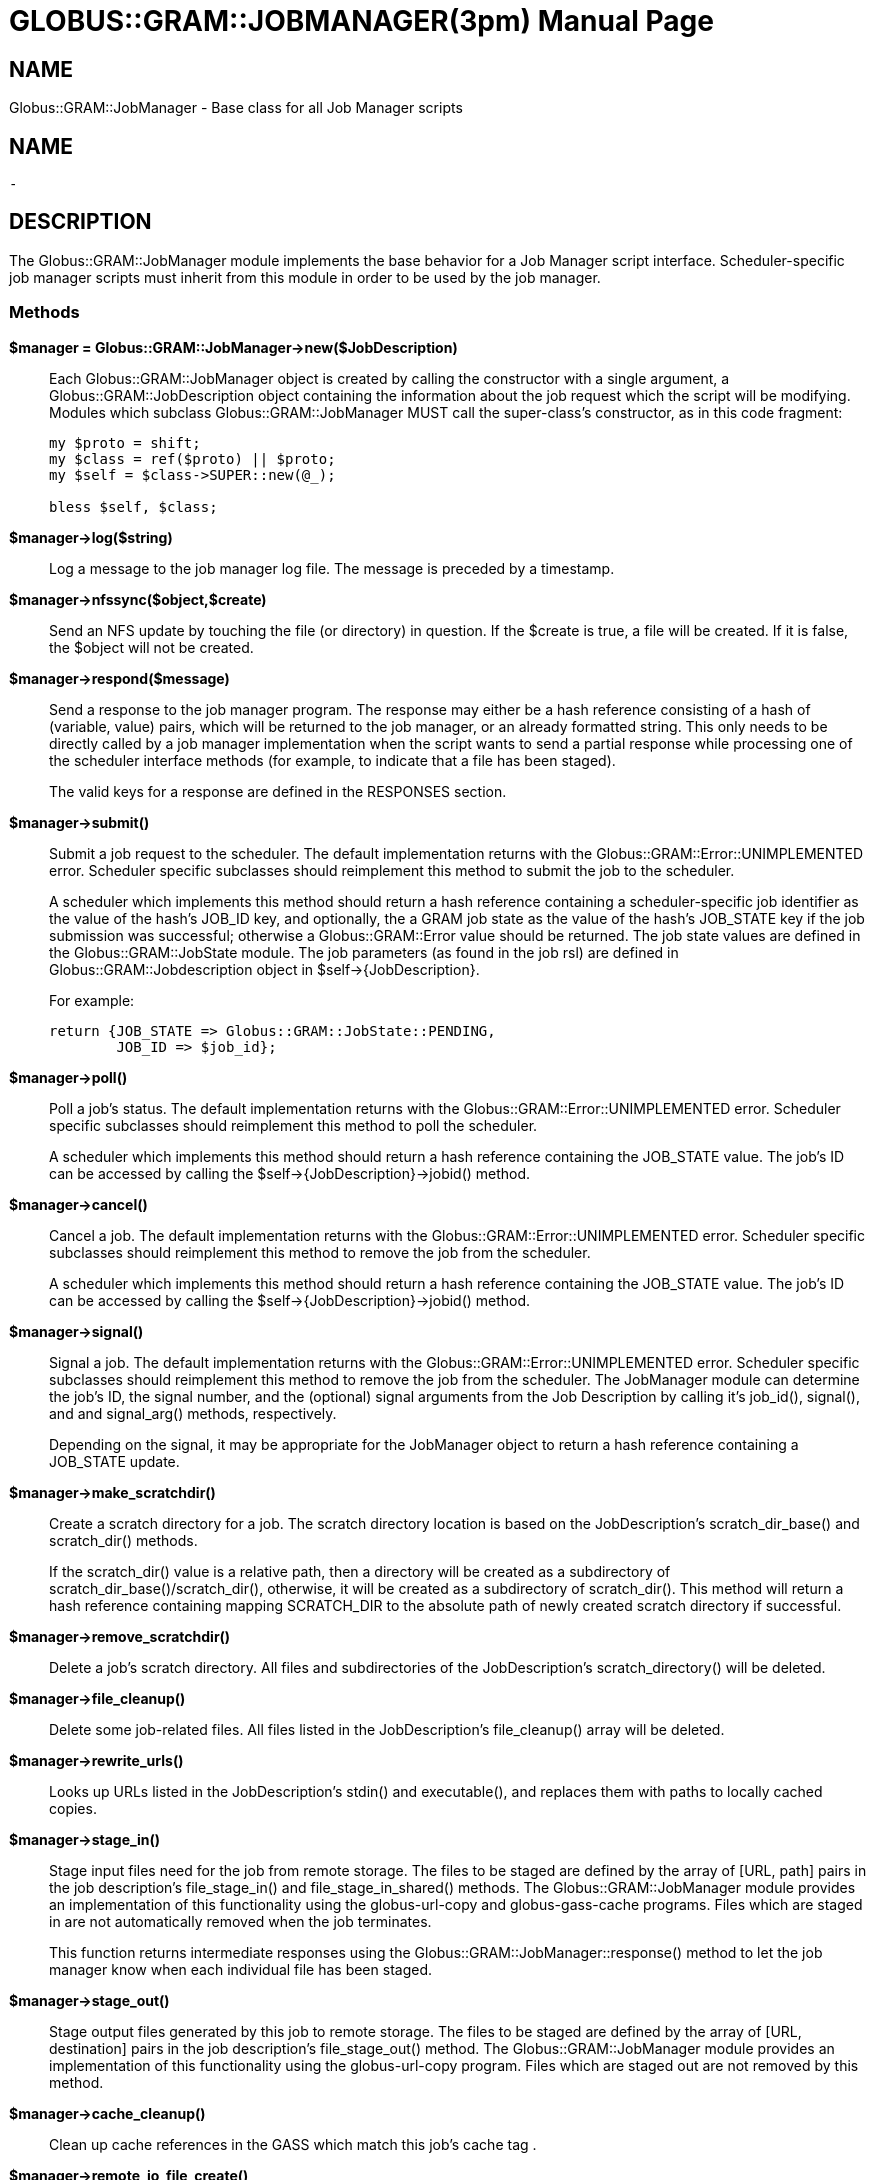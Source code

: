 [[Globus::GRAM::JobManager]]
= GLOBUS::GRAM::JOBMANAGER(3pm) =
:doctype: manpage
:man source: 

== NAME ==
Globus::GRAM::JobManager - Base class for all Job Manager scripts

== NAME ==
 - 

[[ID-e96f19759006b55f2a0d9c05142531b8]]
== DESCRIPTION ==

The Globus::GRAM::JobManager module implements the base behavior for a
Job Manager script interface. Scheduler-specific job manager scripts
must inherit from this module in order to be used by the job manager. 


[[ID-68252c34977081809bd73a304acda1f6]]
=== Methods ===



**$manager = Globus::GRAM::JobManager->new($JobDescription)**::
     Each Globus::GRAM::JobManager object is created by calling the
constructor with a single argument, a Globus::GRAM::JobDescription
object containing the information about the job request which the script
will be modifying. Modules which subclass Globus::GRAM::JobManager MUST
call the super-class's constructor, as in this code fragment:
+
--------
my $proto = shift;
my $class = ref($proto) || $proto;
my $self = $class->SUPER::new(@_);

bless $self, $class;
--------

**$manager->log($string)**::
     Log a message to the job manager log file. The message is preceded by a
timestamp.

**$manager->nfssync($object,$create)**::
     Send an NFS update by touching the file (or directory) in question. If
the $create is true, a file will be created. If it is false, the $object
will not be created.

**$manager->respond($message)**::
     Send a response to the job manager program. The response may either be a
hash reference consisting of a hash of (variable, value) pairs, which
will be returned to the job manager, or an already formatted string.
This only needs to be directly called by a job manager implementation
when the script wants to send a partial response while processing one of
the scheduler interface methods (for example, to indicate that a file
has been staged).
+
The valid keys for a response are defined in the RESPONSES section.

**$manager->submit()**::
     Submit a job request to the scheduler. The default implementation
returns with the Globus::GRAM::Error::UNIMPLEMENTED error. Scheduler
specific subclasses should reimplement this method to submit the job to
the scheduler.
+
A scheduler which implements this method should return a hash reference
containing a scheduler-specific job identifier as the value of the
hash's JOB_ID key, and optionally, the a GRAM job state as the value of
the hash's JOB_STATE key if the job submission was successful; otherwise
a Globus::GRAM::Error value should be returned. The job state values are
defined in the Globus::GRAM::JobState module. The job parameters (as
found in the job rsl) are defined in Globus::GRAM::Jobdescription object
in $self->{JobDescription}.
+
For example:
+
--------
return {JOB_STATE => Globus::GRAM::JobState::PENDING,
        JOB_ID => $job_id};
--------

**$manager->poll()**::
     Poll a job's status. The default implementation returns with the
Globus::GRAM::Error::UNIMPLEMENTED error. Scheduler specific subclasses
should reimplement this method to poll the scheduler.
+
A scheduler which implements this method should return a hash reference
containing the JOB_STATE value. The job's ID can be accessed by calling
the $self->{JobDescription}->jobid() method.

**$manager->cancel()**::
     Cancel a job. The default implementation returns with the
Globus::GRAM::Error::UNIMPLEMENTED error. Scheduler specific subclasses
should reimplement this method to remove the job from the scheduler.
+
A scheduler which implements this method should return a hash reference
containing the JOB_STATE value. The job's ID can be accessed by calling
the $self->{JobDescription}->jobid() method.

**$manager->signal()**::
     Signal a job. The default implementation returns with the
Globus::GRAM::Error::UNIMPLEMENTED error. Scheduler specific subclasses
should reimplement this method to remove the job from the scheduler. The
JobManager module can determine the job's ID, the signal number, and the
(optional) signal arguments from the Job Description by calling it's
job_id(), signal(), and and signal_arg() methods, respectively.
+
Depending on the signal, it may be appropriate for the JobManager object
to return a hash reference containing a JOB_STATE update.

**$manager->make_scratchdir()**::
     Create a scratch directory for a job. The scratch directory location is
based on the JobDescription's scratch_dir_base() and scratch_dir()
methods.
+
If the scratch_dir() value is a relative path, then a directory will be
created as a subdirectory of scratch_dir_base()/scratch_dir(),
otherwise, it will be created as a subdirectory of scratch_dir(). This
method will return a hash reference containing mapping SCRATCH_DIR to
the absolute path of newly created scratch directory if successful.

**$manager->remove_scratchdir()**::
     Delete a job's scratch directory. All files and subdirectories of the
JobDescription's scratch_directory() will be deleted.

**$manager->file_cleanup()**::
     Delete some job-related files. All files listed in the JobDescription's
file_cleanup() array will be deleted.

**$manager->rewrite_urls()**::
     Looks up URLs listed in the JobDescription's stdin() and executable(),
and replaces them with paths to locally cached copies.

**$manager->stage_in()**::
     Stage input files need for the job from remote storage. The files to be
staged are defined by the array of [URL, path] pairs in the job
description's file_stage_in() and file_stage_in_shared() methods. The
Globus::GRAM::JobManager module provides an implementation of this
functionality using the globus-url-copy and globus-gass-cache programs.
Files which are staged in are not automatically removed when the job
terminates.
+
This function returns intermediate responses using the
Globus::GRAM::JobManager::response() method to let the job manager know
when each individual file has been staged.

**$manager->stage_out()**::
     Stage output files generated by this job to remote storage. The files to
be staged are defined by the array of [URL, destination] pairs in the
job description's file_stage_out() method. The Globus::GRAM::JobManager
module provides an implementation of this functionality using the
globus-url-copy program. Files which are staged out are not removed by
this method.

**$manager->cache_cleanup()**::
     Clean up cache references in the GASS which match this job's cache tag .

**$manager->remote_io_file_create()**::
     Create the remote I/O file in the job dir which will contain the
remote_io_url RSL attribute's value.

**$manager->proxy_relocate()**::
     Relocate the delegated proxy for job execution. Job Managers need to
override the default if they intend to relocate the proxy into some
common file system other than the cache. The job manager program does
not depend on the new location of the proxy. Job Manager modules must
not remove the default proxy.

**$hashref = $manager->proxy_update();**::
     

**$manager->append_path($ref, $var, $path)**::
     Append $path to the value of $ref->{$var}, dealing with the case where
$ref->{$var} is not yet defined.

**$manager->pipe_out_cmd(@arg)**::
     Create a new process to run the first argument application with the
remaining arguments (which may be empty). No shell metacharacter will be
evaluated, avoiding a shell invocation. Stderr is redirected to
/dev/null and stdout is being captured by the parent process, which is
also the result returned. In list mode, all lines are returned, in
scalar mode, only the first line is being returned. The line termination
character is already cut off. Use this function as more efficient
backticks, if you do not need shell metacharacter evaluation.
+
Caution: This function deviates in two manners from regular backticks.
Firstly, it chomps the line terminator from the output. Secondly, it
returns only the first line in scalar context instead of a multiline
concatinated string. As with regular backticks, the result may be
undefined in scalar context, if no result exists.
+
A child error code with an exit code of 127 indicates that the
application could not be run. The scalar result returned by this
function is usually undef'ed in this case.

**($stder, $rc) = $manager->pipe_err_cmd(@arg)**::
     Create a new process to run the first argument application with the
remaining arguments (which may be empty). No shell metacharacter will be
evaluated, avoiding a shell invocation.
+
This method returns a list of two items, the standard error of the
program, and the exit code of the program. If the error code is 127,
then the application could not be run. Standard output is discarded.

**$manager->fork_and_exec_cmd(@arg)**::
     Fork off a child to run the first argument in the list. Remaining
arguments will be passed, but shell interpolation is avoided. Signals
SIGINT and SIGQUIT are ignored in the child process. Stdout is appended
to /dev/null, and stderr is dup2 from stdout. The parent waits for the
child to finish, and returns the value for the CHILD_ERROR variable as
result. Use this function as more efficient system() call, if you can do
not need shell metacharacter evaluation.
+
Note that the inability to execute the program will result in a status
code of 127.

**$manager->job_dir()**::
     Return the temporary directory to store job-related files, which have no
need for file caching.

**$manager->setup_softenv()**::
     Either add a line to the specified command script file handle to load
the user's default SoftEnv configuration, or create a custom SoftEnv
script and add commands to the specified command script file handle to
load it.




[[ID-bcb5fd9dba9a920db0007cc56619dab1]]
== RESPONSES ==

When returning from a job interface method, or when sending an
intermediate response via the **response**() method, the following hash
keys are valid: 



*** JOB_STATE**::
     An integer job state value. These are enumerated in the
Globus::GRAM::JobState module.

*** ERROR**::
     An integer error code. These are enumerated in the Globus::GRAM::Error
module.

*** JOB_ID**::
     A string containing a job identifier, which can be used to poll, cancel,
or signal a job in progress. This response should only be returned by
the **submit** method.

*** SCRATCH_DIR**::
     A string containing the path to a newly-created scratch directory. This
response should only be returned by the **make_scratchdir** method.

*** STAGED_IN**::
     A string containing the (URL, path) pair for a file which has now been
staged in. This response should only be returned by the **stage_in**
method.

*** STAGED_IN_SHARED**::
     A string containing the (URL, path) pair for a file which has now been
staged in and symlinked from the cache. This response should only be
returned by the **stage_in_shared** method.

*** STAGED_OUT**::
     A string containing the (path, URL) pair for a file which has now been
staged out by the script. This response should only be returned by the
**stage_out** method.



